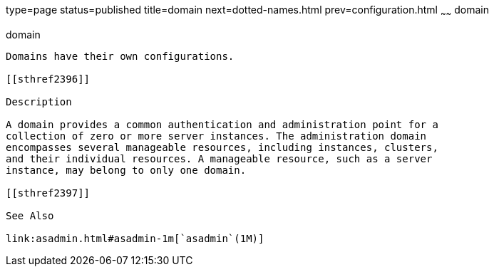 type=page
status=published
title=domain
next=dotted-names.html
prev=configuration.html
~~~~~~
domain
======

[[domain-5asc]][[GSRFM00267]][[domain]]

domain
------

Domains have their own configurations.

[[sthref2396]]

Description

A domain provides a common authentication and administration point for a
collection of zero or more server instances. The administration domain
encompasses several manageable resources, including instances, clusters,
and their individual resources. A manageable resource, such as a server
instance, may belong to only one domain.

[[sthref2397]]

See Also

link:asadmin.html#asadmin-1m[`asadmin`(1M)]


